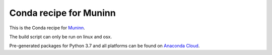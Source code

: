 Conda recipe for Muninn
=======================

This is the Conda recipe for `Muninn <http://github.com/stcorp/muninn/>`_.

The build script can only be run on linux and osx.

Pre-generated packages for Python 3.7 and all platforms can be found on `Anaconda Cloud <https://anaconda.org/stcorp/muninn>`_.
